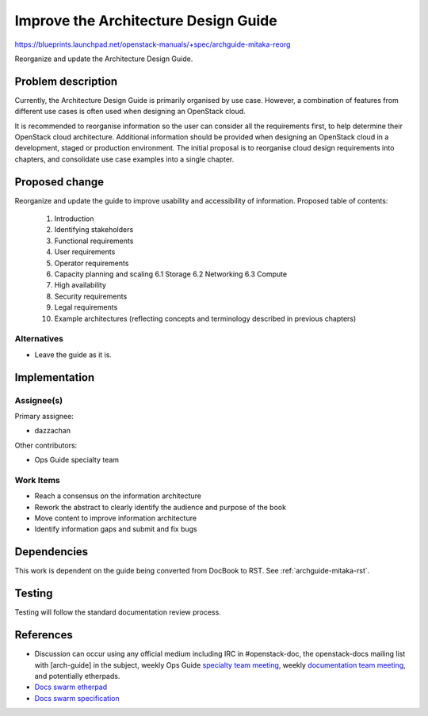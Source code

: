..
 This work is licensed under a Creative Commons Attribution 3.0 Unported
 License.

 http://creativecommons.org/licenses/by/3.0/legalcode

==========================================
Improve the Architecture Design Guide
==========================================

https://blueprints.launchpad.net/openstack-manuals/+spec/archguide-mitaka-reorg

Reorganize and update the Architecture Design Guide.

Problem description
===================

Currently, the Architecture Design Guide is primarily organised by use case.
However, a combination of features from different use cases is often used when
designing an OpenStack cloud.

It is recommended to reorganise information so the user can consider all the
requirements first, to help determine their OpenStack cloud architecture.
Additional information should be provided when designing an OpenStack
cloud in a development, staged or production environment. The initial proposal
is to reorganise cloud design requirements into chapters, and
consolidate use case examples into a single chapter.

Proposed change
===============

Reorganize and update the guide to improve usability and accessibility of
information. Proposed table of contents:

  1. Introduction
  2. Identifying stakeholders
  3. Functional requirements
  4. User requirements
  5. Operator requirements
  6. Capacity planning and scaling
     6.1 Storage
     6.2 Networking
     6.3 Compute
  7. High availability
  8. Security requirements
  9. Legal requirements
  10. Example architectures (reflecting concepts and terminology described in
      previous chapters)

Alternatives
------------

- Leave the guide as it is.

Implementation
==============

Assignee(s)
-----------

Primary assignee:

* dazzachan

Other contributors:

* Ops Guide specialty team

Work Items
----------

* Reach a consensus on the information architecture
* Rework the abstract to clearly identify the audience and purpose of the book
* Move content to improve information architecture
* Identify information gaps and submit and fix bugs

Dependencies
============

This work is dependent on the guide being converted from DocBook to RST. See
:ref:`archguide-mitaka-rst`.

Testing
=======

Testing will follow the standard documentation review process.

References
==========

* Discussion can occur using any official medium including IRC in
  #openstack-doc, the openstack-docs mailing list with [arch-guide]
  in the subject, weekly Ops Guide `specialty team meeting`_,
  weekly `documentation team meeting`_, and potentially etherpads.

  .. _`specialty team meeting`:
     https://wiki.openstack.org/wiki/Documentation/OpsGuide

  .. _`documentation team meeting`:
     https://wiki.openstack.org/wiki/Meetings/DocTeamMeeting

* `Docs swarm etherpad`_

  .. _`Docs swarm etherpad`:
     https://etherpad.openstack.org/p/openstack-swarm2015

* `Docs swarm specification`_

  .. _`Docs swarm specification`:
     http://specs.openstack.org/openstack/docs-specs/specs/liberty/arch-guide.html

